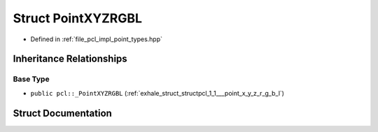 .. _exhale_struct_structpcl_1_1_point_x_y_z_r_g_b_l:

Struct PointXYZRGBL
===================

- Defined in :ref:`file_pcl_impl_point_types.hpp`


Inheritance Relationships
-------------------------

Base Type
*********

- ``public pcl::_PointXYZRGBL`` (:ref:`exhale_struct_structpcl_1_1___point_x_y_z_r_g_b_l`)


Struct Documentation
--------------------


.. doxygenstruct:: pcl::PointXYZRGBL
   :members:
   :protected-members:
   :undoc-members: